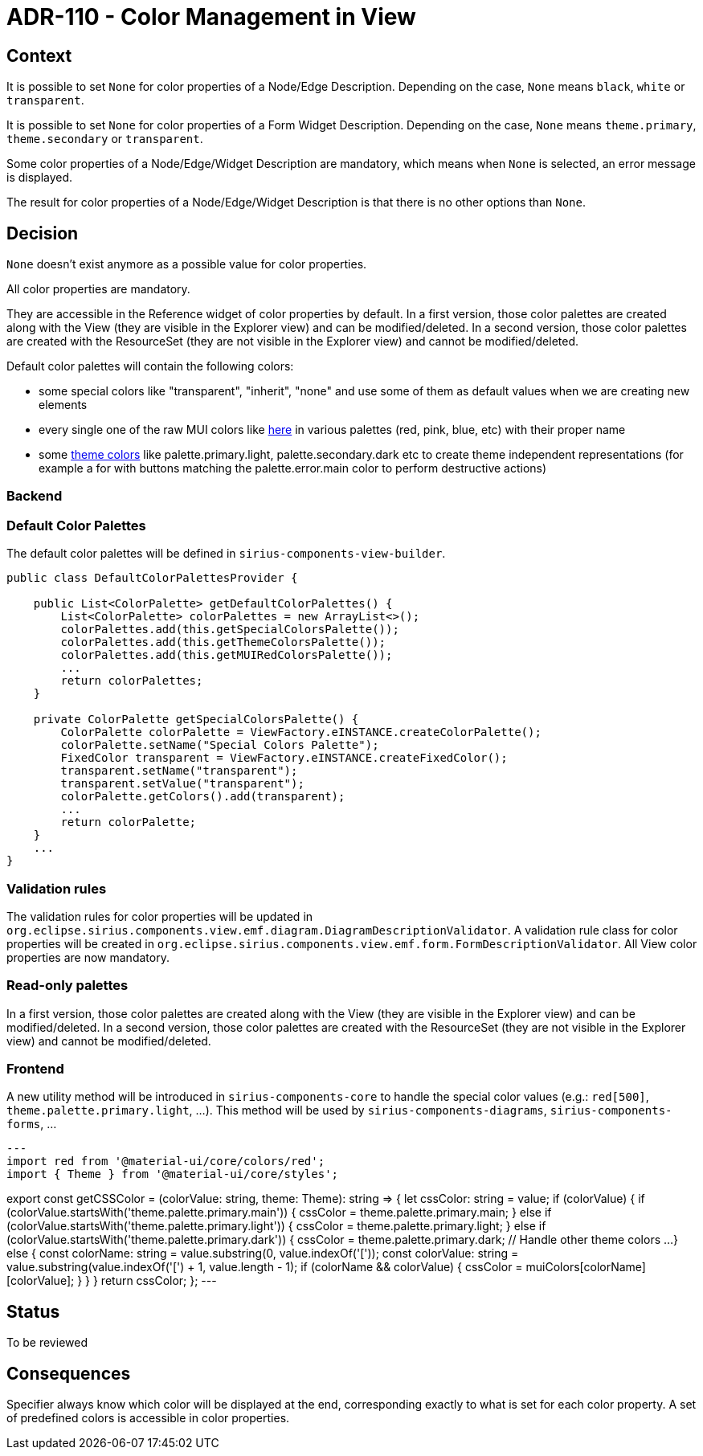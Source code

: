 = ADR-110 - Color Management in View

== Context

It is possible to set `None` for color properties of a Node/Edge Description.
Depending on the case, `None` means `black`, `white` or `transparent`.

It is possible to set `None` for color properties of a Form Widget Description.
Depending on the case, `None` means `theme.primary`, `theme.secondary` or `transparent`.

Some color properties of a Node/Edge/Widget Description are mandatory, which means when `None` is selected, an error message is displayed.

The result for color properties of a Node/Edge/Widget Description is that there is no other options than `None`. 

== Decision

`None` doesn't exist anymore as a possible value for color properties.

All color properties are mandatory.

They are accessible in the Reference widget of color properties by default.
In a first version, those color palettes are created along with the View (they are visible in the Explorer view) and can be modified/deleted.
In a second version, those color palettes are created with the ResourceSet (they are not visible in the Explorer view) and cannot be modified/deleted.

Default color palettes will contain the following colors:

* some special colors like "transparent", "inherit", "none" and use some of them as default values when we are creating new elements
* every single one of the raw MUI colors like https://mui.com/material-ui/customization/color/#color-palette[here] in various palettes (red, pink, blue, etc) with their proper name
* some https://mui.com/material-ui/customization/palette/[theme colors] like palette.primary.light, palette.secondary.dark etc to create theme independent representations (for example a for with buttons matching the palette.error.main color to perform destructive actions)

=== Backend

=== Default Color Palettes

The default color palettes will be defined in `sirius-components-view-builder`.

[source,java]
----
public class DefaultColorPalettesProvider {

    public List<ColorPalette> getDefaultColorPalettes() {
        List<ColorPalette> colorPalettes = new ArrayList<>();
        colorPalettes.add(this.getSpecialColorsPalette());
        colorPalettes.add(this.getThemeColorsPalette());
        colorPalettes.add(this.getMUIRedColorsPalette());
        ...
        return colorPalettes;
    }

    private ColorPalette getSpecialColorsPalette() {
        ColorPalette colorPalette = ViewFactory.eINSTANCE.createColorPalette();
        colorPalette.setName("Special Colors Palette");
        FixedColor transparent = ViewFactory.eINSTANCE.createFixedColor();
        transparent.setName("transparent");
        transparent.setValue("transparent");
        colorPalette.getColors().add(transparent);
        ...
        return colorPalette;
    }
    ...
}
----

=== Validation rules

The validation rules for color properties will be updated in `org.eclipse.sirius.components.view.emf.diagram.DiagramDescriptionValidator`.
A validation rule class for color properties will be created in `org.eclipse.sirius.components.view.emf.form.FormDescriptionValidator`.
All View color properties are now mandatory.

=== Read-only palettes

In a first version, those color palettes are created along with the View (they are visible in the Explorer view) and can be modified/deleted.
In a second version, those color palettes are created with the ResourceSet (they are not visible in the Explorer view) and cannot be modified/deleted.

=== Frontend

A new utility method will be introduced in `sirius-components-core` to handle the special color values (e.g.: `red[500]`, `theme.palette.primary.light`, ...).
This method will be used by `sirius-components-diagrams`, `sirius-components-forms`, ...

[source, ts]
---
import red from '@material-ui/core/colors/red';
import { Theme } from '@material-ui/core/styles';

export const getCSSColor = (colorValue: string, theme: Theme): string => {
  let cssColor: string = value;
  if (colorValue) {
    if (colorValue.startsWith('theme.palette.primary.main')) {
      cssColor = theme.palette.primary.main;
    } else if (colorValue.startsWith('theme.palette.primary.light')) {
      cssColor = theme.palette.primary.light;
    } else if (colorValue.startsWith('theme.palette.primary.dark')) {
      cssColor = theme.palette.primary.dark;
    // Handle other theme colors
    ...  
    } else {
      const colorName: string = value.substring(0, value.indexOf('['));
      const colorValue: string = value.substring(value.indexOf('[') + 1, value.length - 1);
      if (colorName && colorValue) {
        cssColor = muiColors[colorName][colorValue];
      }
    }
  }
  return cssColor;
};
---

== Status

To be reviewed

== Consequences

Specifier always know which color will be displayed at the end, corresponding exactly to what is set for each color property.
A set of predefined colors is accessible in color properties.
